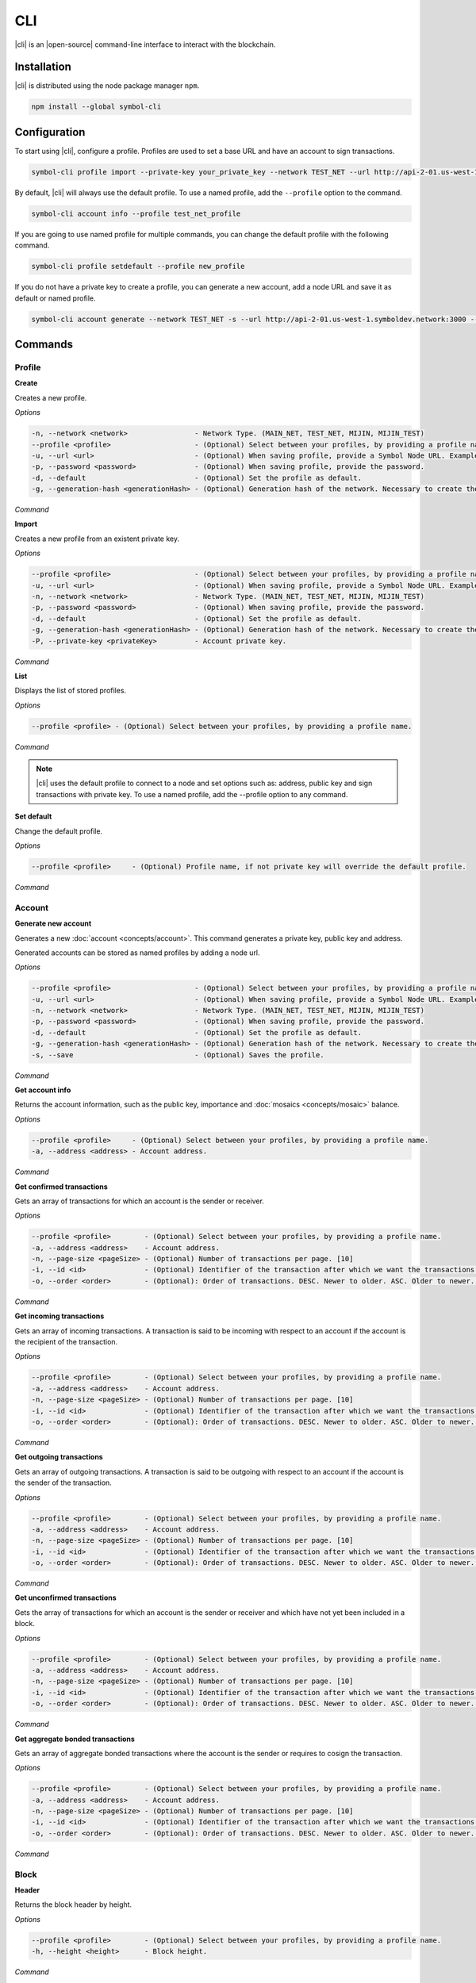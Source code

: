 ####
CLI
####

|cli| is an |open-source| command-line interface to interact with the blockchain.

************
Installation
************

|cli| is distributed using the node package manager ``npm``.

.. code-block:: bash

    npm install --global symbol-cli

*************
Configuration
*************

To start using |cli|, configure a profile.
Profiles are used to set a base URL and have an account to sign transactions.

.. code-block:: bash

    symbol-cli profile import --private-key your_private_key --network TEST_NET --url http://api-2-01.us-west-1.symboldev.network:3000 --password your_password --profile test_net_profile

By default, |cli| will always use the default profile.
To use a named profile, add the ``--profile`` option to the command.

.. code-block:: bash

    symbol-cli account info --profile test_net_profile

If you are going to use named profile for multiple commands, you can change the default profile with the following command.

.. code-block:: bash

    symbol-cli profile setdefault --profile new_profile

If you do not have a private key to create a profile, you can generate a new account, add a node URL and save it as default or named profile.

.. code-block:: bash

    symbol-cli account generate --network TEST_NET -s --url http://api-2-01.us-west-1.symboldev.network:3000 --pasword your_password --profile test_net_profile

********
Commands
********

Profile
=======

**Create**

Creates a new profile.

*Options*

.. code-block:: bash

    -n, --network <network>                - Network Type. (MAIN_NET, TEST_NET, MIJIN, MIJIN_TEST)
    --profile <profile>                    - (Optional) Select between your profiles, by providing a profile name.
    -u, --url <url>                        - (Optional) When saving profile, provide a Symbol Node URL. Example: http://localhost:3000
    -p, --password <password>              - (Optional) When saving profile, provide the password.
    -d, --default                          - (Optional) Set the profile as default.
    -g, --generation-hash <generationHash> - (Optional) Generation hash of the network. Necessary to create the profile offline.

*Command*

.. viewsource:: resources/examples/bash/account/CreatingAnAccountWallet.sh
    :language: bash
    :start-after: #!/bin/sh

**Import**

Creates a new profile from an existent private key.

*Options*

.. code-block:: bash

    --profile <profile>                    - (Optional) Select between your profiles, by providing a profile name.
    -u, --url <url>                        - (Optional) When saving profile, provide a Symbol Node URL. Example: http://localhost:3000
    -n, --network <network>                - Network Type. (MAIN_NET, TEST_NET, MIJIN, MIJIN_TEST)
    -p, --password <password>              - (Optional) When saving profile, provide the password.
    -d, --default                          - (Optional) Set the profile as default.
    -g, --generation-hash <generationHash> - (Optional) Generation hash of the network. Necessary to create the profile offline.
    -P, --private-key <privateKey>         - Account private key.

*Command*

.. viewsource:: resources/examples/bash/account/OpeningAnAccountWallet.sh
    :language: bash
    :start-after: #!/bin/sh

**List**

Displays the list of stored profiles.

*Options*

.. code-block:: bash

     --profile <profile> - (Optional) Select between your profiles, by providing a profile name.

*Command*

.. viewsource:: resources/examples/bash/account/ListingProfiles.sh
    :language: bash
    :start-after: #!/bin/sh

.. note:: |cli| uses the default profile to connect to a node and set options such as: address, public key and sign transactions with private key. To use a named profile, add the --profile option to any command.

**Set default**

Change the default profile.

*Options*

.. code-block:: bash

    --profile <profile>     - (Optional) Profile name, if not private key will override the default profile.

*Command*

.. viewsource:: resources/examples/bash/account/SettingDefaultProfile.sh
    :language: bash
    :start-after: #!/bin/sh

Account
=======

**Generate new account**

Generates a new :doc:`account <concepts/account>`. This command generates a private key, public key and address.

Generated accounts can be stored as named profiles by adding a node url.

*Options*

.. code-block:: bash

    --profile <profile>                    - (Optional) Select between your profiles, by providing a profile name.
    -u, --url <url>                        - (Optional) When saving profile, provide a Symbol Node URL. Example: http://localhost:3000
    -n, --network <network>                - Network Type. (MAIN_NET, TEST_NET, MIJIN, MIJIN_TEST)
    -p, --password <password>              - (Optional) When saving profile, provide the password.
    -d, --default                          - (Optional) Set the profile as default.
    -g, --generation-hash <generationHash> - (Optional) Generation hash of the network. Necessary to create the profile offline.
    -s, --save                             - (Optional) Saves the profile.

*Command*

.. viewsource:: resources/examples/bash/account/CreatingAnAccount.sh
    :language: bash
    :start-after: #!/bin/sh

**Get account info**

Returns the account information, such as the public key, importance and :doc:`mosaics <concepts/mosaic>` balance.

*Options*

.. code-block:: bash

    --profile <profile>     - (Optional) Select between your profiles, by providing a profile name.
    -a, --address <address> - Account address.

*Command*

.. viewsource:: resources/examples/bash/account/GettingAccountInformation.sh
    :language: bash
    :start-after: #!/bin/sh

**Get confirmed transactions**

Gets an array of transactions for which an account is the sender or receiver.

*Options*

.. code-block:: bash

    --profile <profile>        - (Optional) Select between your profiles, by providing a profile name.
    -a, --address <address>    - Account address.
    -n, --page-size <pageSize> - (Optional) Number of transactions per page. [10]
    -i, --id <id>              - (Optional) Identifier of the transaction after which we want the transactions to be returned.
    -o, --order <order>        - (Optional): Order of transactions. DESC. Newer to older. ASC. Older to newer. [DESC]

*Command*

.. viewsource:: resources/examples/bash/account/GettingConfirmedTransactions.sh
    :language: bash
    :start-after: #!/bin/sh

**Get incoming transactions**

Gets an array of incoming transactions. A transaction is said to be incoming with respect to an account if the account is the recipient of the transaction.

*Options*

.. code-block:: bash

    --profile <profile>        - (Optional) Select between your profiles, by providing a profile name.
    -a, --address <address>    - Account address.
    -n, --page-size <pageSize> - (Optional) Number of transactions per page. [10]
    -i, --id <id>              - (Optional) Identifier of the transaction after which we want the transactions to be returned.
    -o, --order <order>        - (Optional): Order of transactions. DESC. Newer to older. ASC. Older to newer. [DESC]

*Command*

.. viewsource:: resources/examples/bash/account/GettingIncomingTransactions.sh
    :language: bash
    :start-after: #!/bin/sh

**Get outgoing transactions**

Gets an array of outgoing transactions. A transaction is said to be outgoing with respect to an account if the account is the sender of the transaction.

*Options*

.. code-block:: bash

    --profile <profile>        - (Optional) Select between your profiles, by providing a profile name.
    -a, --address <address>    - Account address.
    -n, --page-size <pageSize> - (Optional) Number of transactions per page. [10]
    -i, --id <id>              - (Optional) Identifier of the transaction after which we want the transactions to be returned.
    -o, --order <order>        - (Optional): Order of transactions. DESC. Newer to older. ASC. Older to newer. [DESC]

*Command*

.. viewsource:: resources/examples/bash/account/GettingOutgoingTransactions.sh
    :language: bash
    :start-after: #!/bin/sh

**Get unconfirmed transactions**

Gets the array of transactions for which an account is the sender or receiver and which have not yet been included in a block.

*Options*

.. code-block:: bash

    --profile <profile>        - (Optional) Select between your profiles, by providing a profile name.
    -a, --address <address>    - Account address.
    -n, --page-size <pageSize> - (Optional) Number of transactions per page. [10]
    -i, --id <id>              - (Optional) Identifier of the transaction after which we want the transactions to be returned.
    -o, --order <order>        - (Optional): Order of transactions. DESC. Newer to older. ASC. Older to newer. [DESC]

*Command*

.. viewsource:: resources/examples/bash/account/GettingUnconfirmedTransactions.sh
    :language: bash
    :start-after: #!/bin/sh

**Get aggregate bonded transactions**

Gets an array of aggregate bonded transactions where the account is the sender or requires to cosign the transaction.

*Options*

.. code-block:: bash

    --profile <profile>        - (Optional) Select between your profiles, by providing a profile name.
    -a, --address <address>    - Account address.
    -n, --page-size <pageSize> - (Optional) Number of transactions per page. [10]
    -i, --id <id>              - (Optional) Identifier of the transaction after which we want the transactions to be returned.
    -o, --order <order>        - (Optional): Order of transactions. DESC. Newer to older. ASC. Older to newer. [DESC]

*Command*

.. viewsource:: resources/examples/bash/account/GettingAggregateBondedTransactions.sh
    :language: bash
    :start-after: #!/bin/sh

Block
=====

**Header**

Returns the block header by height.

*Options*

.. code-block:: bash

    --profile <profile>        - (Optional) Select between your profiles, by providing a profile name.
    -h, --height <height>      - Block height.

*Command*

.. viewsource:: resources/examples/bash/blockchain/GettingBlockHeader.sh
    :language: bash
    :start-after: #!/bin/sh

**Transactions**

Returns the transactions for a given block height.

*Options*

.. code-block:: bash

    --profile <profile>        - (Optional) Select between your profiles, by providing a profile name.
    -h, --height <height>      - Block height.
    -n, --page-size <pageSize> - (Optional) Number of transactions per page. [10]
    -i, --id <id>              - (Optional) Identifier of the transaction after which we want the transactions to be returned.
    -o, --order <order>        - (Optional): Order of transactions. DESC. Newer to older. ASC. Older to newer. [DESC]

*Command*

.. viewsource:: resources/examples/bash/blockchain/GettingBlockTransactions.sh
    :language: bash
    :start-after: #!/bin/sh

**Receipts**

Returns the receipts for a given block height.

*Options*

.. code-block:: bash

    --profile <profile>        - (Optional) Select between your profiles, by providing a profile name.
    -h, --height <height>      - Block height.

*Command*

.. viewsource:: resources/examples/bash/blockchain/GettingBlockReceipts.sh
    :language: bash
    :start-after: #!/bin/sh

Convert
=======

Utilities to convert  between data types.

**Base32 to Hex Address**

Address Base32 -> Address hex converter.

*Options*

.. code-block:: bash

    -a, --address <address> - Address.

*Command*

.. viewsource:: resources/examples/bash/converter/ConvertBase32ToHexAddress.sh
    :language: bash
    :start-after: #!/bin/sh

**Hex to Base32 Address**

Address hex -> Address Base32 converter.

*Options*

.. code-block:: bash

    -a, --address <address> - Address.

*Command*

.. viewsource:: resources/examples/bash/converter/ConvertHexToBase32Address.sh
    :language: bash
    :start-after: #!/bin/sh

**Namespace name to id**

Namespace name -> NamespaceId converter.

*Options*

.. code-block:: bash

    -n, --namespace-name <namespaceName> - Namespace name.

*Command*

.. viewsource:: resources/examples/bash/converter/ConvertNamespaceNameToId.sh
    :language: bash
    :start-after: #!/bin/sh

**Numeric string to UInt64**

Numeric string -> UInt64 converter.

*Options*

.. code-block:: bash

    -a, --amount <amount> - Numeric string. Example: 12345678

*Command*

.. viewsource:: resources/examples/bash/converter/ConvertNumericStringToUInt64.sh
    :language: bash
    :start-after: #!/bin/sh

**Payload to transaction**

Payload -> Transaction converter.

*Options*

.. code-block:: bash

    -p, --payload <payload> - Transaction payload.

*Command*

.. viewsource:: resources/examples/bash/converter/ConvertPayloadToTransaction.sh
    :language: bash
    :start-after: #!/bin/sh

**Private key to public key**

Private key -> Public key converter.

*Options*

.. code-block:: bash

    -p, --private-key <privateKey> - Private Key.
    -n, --network <network>        - Network Type. (MAIN_NET, TEST_NET, MIJIN, MIJIN_TEST)

*Command*

.. viewsource:: resources/examples/bash/converter/ConvertPrivateKeyToPublicKey.sh
    :language: bash
    :start-after: #!/bin/sh

**Public key to address**

Public key -> Address converter.

*Options*

.. code-block:: bash

    -p, --public-key <publicKey>   - Public Key.
    -n, --network <network>        - Network Type. (MAIN_NET, TEST_NET, MIJIN, MIJIN_TEST)

*Command*

.. viewsource:: resources/examples/bash/converter/ConvertPublicKeyToAddress.sh
    :language: bash
    :start-after: #!/bin/sh

**String to key**

String -> UInt64 converter.

*Options*

.. code-block:: bash

    -v, --value <value> - String value.

*Command*

.. viewsource:: resources/examples/bash/converter/ConvertStringToKey.sh
    :language: bash
    :start-after: #!/bin/sh

Chain
=====

**Chain height**

Returns the current height of the block chain.

*Options*

.. code-block:: bash

    --profile <profile>                      - (Optional) Select between your profiles, by providing a profile name.

*Command*

.. viewsource:: resources/examples/bash/blockchain/GettingBlockchainHeight.sh
    :language: bash
    :start-after: #!/bin/sh

**Chain score**

Gets the current score of the block chain. The higher the score, the better the chain. During synchronization, nodes try to get the best block chain in the network.

*Options*

.. code-block:: bash

    --profile <profile>  - (Optional) Select between your profiles, by providing a profile name.

*Command*

.. viewsource:: resources/examples/bash/blockchain/GettingChainScore.sh
    :language: bash
    :start-after: #!/bin/sh

Metadata
========

**Account**

Returns :doc:`metadata <concepts/metadata>` entries from an account.

*Options*

.. code-block:: bash

    --profile <profile>     - (Optional) Select between your profiles, by providing a profile name.
    -a, --address <address> - Account address.

*Command*

.. viewsource:: resources/examples/bash/metadata/GettingMetadataEntriesAccount.sh
    :language: bash
    :start-after: #!/bin/sh

**Mosaic**

Returns :doc:`metadata <concepts/metadata>` entries from a mosaic.

*Options*

.. code-block:: bash

    --profile <profile>        - (Optional) Select between your profiles, by providing a profile name.
    -m, --mosaic-id <mosaicId> - Mosaic id in hexadecimal format.

*Command*

.. viewsource:: resources/examples/bash/metadata/GettingMetadataEntriesMosaic.sh
    :language: bash
    :start-after: #!/bin/sh

**Namespace**

Returns :doc:`metadata <concepts/metadata>` entries from a namespace.

*Options*

.. code-block:: bash

    --profile <profile>                  - (Optional) Select between your profiles, by providing a profile name.
    -n, --namespace-name <namespaceName> - Namespace name.

*Command*

.. viewsource:: resources/examples/bash/metadata/GettingMetadataEntriesNamespace.sh
    :language: bash
    :start-after: #!/bin/sh

Monitor
=======

|codename| command line interface comes with a set of commands to track events in the blockchain.


**Block**

Monitors new confirmed :doc:`blocks <concepts/block>` harvested on the blockchain.

*Options*

.. code-block:: bash

    --profile <profile> - (Optional) Select between your profiles, by providing a profile name.

*Command*

.. viewsource:: resources/examples/bash/monitor/MonitoringNewBlocks.sh
    :language: bash
    :start-after: #!/bin/sh

**Confirmed transactions**

Monitors new confirmed :doc:`transactions <concepts/transaction>` signed or received by an :doc:`account <concepts/account>`.

*Options*

.. code-block:: bash

    --profile <profile>     - (Optional) Select between your profiles, by providing a profile name.
    -a, --address <address> - Account address.

*Command*

.. viewsource:: resources/examples/bash/monitor/MonitoringTransactionConfirmed.sh
    :language: bash
    :start-after: #!/bin/sh

**Unconfirmed transactions**

Monitors new unconfirmed :doc:`transactions <concepts/transaction>` signed or received by an :doc:`account <concepts/account>`.

*Options*

.. code-block:: bash

    --profile <profile>     - (Optional) Select between your profiles, by providing a profile name.
    -a, --address <address> - Account address.

*Command*

.. viewsource:: resources/examples/bash/monitor/MonitoringTransactionUnconfirmed.sh
    :language: bash
    :start-after: #!/bin/sh

**Aggregate bonded transactions**

Monitors new :ref:`aggregate transactions <aggregate-transaction>` with missing signatures added to an :doc:`account <concepts/account>`.

*Options*

.. code-block:: bash

    --profile <profile>     - (Optional) Select between your profiles, by providing a profile name.
    -a, --address <address> - Account address.

*Command*

.. viewsource:: resources/examples/bash/monitor/MonitoringTransactionAggregateBonded.sh
    :language: bash
    :start-after: #!/bin/sh

**Transaction status**

Monitors :doc:`account <concepts/account>` validation errors.

*Options*

.. code-block:: bash

    --profile <profile>     - (Optional) Select between your profiles, by providing a profile name.
    -a, --address <address> - Account address.

*Command*

.. viewsource:: resources/examples/bash/monitor/MonitoringTransactionStatusError.sh
    :language: bash
    :start-after: #!/bin/sh

**All**

Monitors new blocks, confirmed, aggregate bonded added, and status errors related to an account.

*Options*

.. code-block:: bash

    --profile <profile>     - (Optional) Select between your profiles, by providing a profile name.
    -a, --address <address> - Account address.

*Command*

.. viewsource:: resources/examples/bash/monitor/MonitoringAll.sh
    :language: bash
    :start-after: #!/bin/sh

Mosaic
======

**Info**

Gets information from a :doc:`mosaic <concepts/mosaic>`.

*Options*

.. code-block:: bash

    --profile <profile>            - (Optional) Select between your profiles, by providing a profile name.
    -m, --mosaic-id <mosaicId>     - Mosaic id in hexadecimal format.

*Command*

.. viewsource:: resources/examples/bash/mosaic/GettingMosaicInformation.sh
    :language: bash
    :start-after: #!/bin/sh

Namespace
=========

**Info**

Gets information from a :doc:`namespace <concepts/namespace>`.

*Options*

.. code-block:: bash

    --profile <profile>                  - (Optional) Select between your profiles, by providing a profile name.
    -n, --namespace-name <namespaceName> - Namespace name. Example: cat.currency
    -h, --namespace-id <namespaceId>     - Namespace id in hexadecimal.

*Command*

.. viewsource:: resources/examples/bash/namespace/GettingNamespaceInformation.sh
    :language: bash
    :start-after: #!/bin/sh

**Owned**

Gets all the :doc:`namespaces <concepts/namespace>` owned by an account.

*Options*

.. code-block:: bash

    --profile <profile>                  - (Optional) Select between your profiles, by providing a profile name.
    -a, --address <address>              - Account address.

*Command*

.. viewsource:: resources/examples/bash/namespace/GettingNamespacesOwned.sh
    :language: bash
    :start-after: #!/bin/sh

**Alias**

Gets the mosaic id or address behind an namespace.

*Options*

.. code-block:: bash

    --profile <profile> - (Optional) Select between your profiles, by providing a profile name.
    -n, --namespace-name <namespaceName> - Namespace name.

*Command*

.. viewsource:: resources/examples/bash/namespace/GettingAliasResolution.sh
    :language: bash
    :start-after: #!/bin/sh

Node
====

Get node related information.

**Health**

Gets information about the connection and services status.

*Options*

.. code-block:: bash

    --profile <profile>  - (Optional) Select between your profiles, by providing a profile name.

*Command*

.. viewsource:: resources/examples/bash/node/GettingHealth.sh
    :language: bash
    :start-after: #!/bin/sh

**Info**

Gets information about the node.

*Options*

.. code-block:: bash

    --profile <profile>  - (Optional) Select between your profiles, by providing a profile name.

*Command*

.. viewsource:: resources/examples/bash/node/GettingInfo.sh
    :language: bash
    :start-after: #!/bin/sh

**Server info**

Gets the REST server components versions.

*Options*

.. code-block:: bash

    --profile <profile>  - (Optional) Select between your profiles, by providing a profile name.

*Command*

.. viewsource:: resources/examples/bash/node/GettingServerInfo.sh
    :language: bash
    :start-after: #!/bin/sh

**Storage**

Gets diagnostic information about the node storage.

*Options*

.. code-block:: bash

    --profile <profile>  - (Optional) Select between your profiles, by providing a profile name.

*Command*

.. viewsource:: resources/examples/bash/node/GettingStorageInfo.sh
    :language: bash
    :start-after: #!/bin/sh

Transaction
===========

Transactions are signed with the profiles created with ``symbol-cli profile create``, ``symbol-cli profile import``, or ``symbol-cli account generate -s``.

By default, the developer has to query if a transaction announced to the network has been included in a block or not with the command ``symbol-cli transaction status``.
To wait until the transaction gets confirmed or rejected, pass the ``--sync`` option to the transaction command.

**Transaction Info**

Returns transaction information given a hash.

*Options*

.. code-block:: bash

    --profile <profile> - (Optional) Select between your profiles, by providing a profile name.
    -h, --hash <hash>   - Transaction hash.

*Command*

.. viewsource:: resources/examples/bash/monitor/GettingTransactionInfo.sh
    :language: bash
    :start-after: #!/bin/sh

**Transaction Status**

Gets the confirmation status of a transaction.

*Options*

.. code-block:: bash

    --profile <profile> - (Optional) Select between your profiles, by providing a profile name.
    -h, --hash <hash>   - Transaction hash.

*Command*

.. viewsource:: resources/examples/bash/monitor/GettingTransactionStatus.sh
    :language: bash
    :start-after: #!/bin/sh

**AccountLinkTransaction**

Delegates the account importance to a :ref:`proxy account <account-link-transaction>`.

*Options*

.. code-block:: bash

    --profile <profile>          - (Optional) Select between your profiles, by providing a profile name.
    -p, --password <password>    - Profile password.
    -f, --max-fee <maxFee>       - Maximum fee (absolute amount).
    --sync                       - (Optional) Wait until the server confirms or rejects the transaction.
    --announce                   - (Optional) Announce the transaction without double confirmation.
    -u, --public-key <publicKey> - Remote account public key.
    -a, --action <action>        - Alias action (1: Link, 0: Unlink).

*Command*

.. viewsource:: resources/examples/bash/accountlink/ActivatingDelegatedHarvestingAccountLink.sh
    :language: bash
    :start-after: #!/bin/sh

**AccountMetadataTransaction**

Adds :doc:`custom data <concepts/metadata>` to an account (requires internet connection).

*Options*

.. code-block:: bash

    --profile <profile>                       - (Optional) Select between your profiles, by providing a profile name.
    -p, --password <password>                 - Profile password.
    -f, --max-fee <maxFee>                    - Maximum fee (absolute amount).
    --sync                                    - (Optional) Wait until the server confirms or rejects the transaction.
    --announce                                - (Optional) Announce the transaction without double confirmation.
    -F, --max-fee-hash-lock <maxFeeHashLock>  - Maximum fee (absolute amount) to announce the hash lock transaction.
    -D, --duration <duration>                 - Hash lock duration expressed in blocks. [480]
    -L, --amount <amount>                     - Relative amount of network mosaic to lock. [10]
    -t, --target-public-key <targetPublicKey> - Metadata target public key.
    -k, --key <key>                           - Metadata key (UInt64) in hexadecimal format.
    -v, --value <value>                       - Metadata value.

*Command*

.. viewsource:: resources/examples/bash/metadata/AssigningMetadataToAnAccount.sh
    :language: bash
    :start-after: #!/bin/sh

**CosignatureTransaction**

Cosigns and announces an :ref:`AggregateBondedTransaction <aggregate-transaction>`.

*Options*

.. code-block:: bash

    --profile <profile> - (Optional) Select between your profiles, by providing a profile name.
    -p, --password <password>    - Profile password.
    -h, --hash <hash>   - Aggregate bonded transaction hash to be signed.

*Command*

.. viewsource:: resources/examples/bash/aggregate/CosigningAggregateBondedTransactions.sh
    :language: bash
    :start-after: #!/bin/sh

**MosaicDefinitionTransaction**

Creates a new :doc:`mosaic <concepts/mosaic>`.

*Options*

.. code-block:: bash

    --profile <profile>               - (Optional) Select between your profiles, by providing a profile name.
    -p, --password <password>         - Profile password.
    -f, --max-fee <maxFee>            - Maximum fee (absolute amount).
    --sync                            - (Optional) Wait until the server confirms or rejects the transaction.
    --announce                        - (Optional) Announce the transaction without double confirmation.
    -a, --amount <amount>             - Initial supply of mosaics.
    -t, --transferable                - (Optional) Mosaic transferable.
    -s, --supply-mutable              - (Optional) Mosaic supply mutable.
    -r, --restrictable                - (Optional) Mosaic restrictable.
    -d, --divisibility <divisibility> - Mosaic divisibility, from 0 to 6.
    -u, --duration <duration>         - Mosaic duration in amount of blocks.
    -n, --non-expiring                - (Optional) Mosaic non-expiring.

*Command*

.. viewsource:: resources/examples/bash/mosaic/CreatingAMosaic.sh
    :language: bash
    :start-after: #!/bin/sh

**MosaicAddressRestriction**

Sets a :doc:`mosaic restriction <concepts/mosaic-restriction>` to an specific address (requires internet connection).

*Options*

.. code-block:: bash

    --profile <profile>                               - (Optional) Select between your profiles, by providing a profile name.
    -p, --password <password>                         - Profile password.
    -f, --max-fee <maxFee>                            - Maximum fee (absolute amount).
    --sync                                            - (Optional) Wait until the server confirms or rejects the transaction.
    --announce                                        - (Optional) Announce the transaction without double confirmation.
    -F, --max-fee-hash-lock <maxFeeHashLock>          - Maximum fee (absolute amount) to announce the hash lock transaction.
    -D, --duration <duration>                         - Hash lock duration expressed in blocks. [480]
    -L, --amount <amount>                             - Relative amount of network mosaic to lock. [10]
    -m, --mosaic-id <mosaicId>                        - Mosaic identifier or @alias being restricted
    -a, --target-address <targetAddress>              - Address or @alias being restricted.
    -k, --restriction-key <restrictionKey>            - Restriction key.
    -V, --new-restriction-value <newRestrictionValue> - New restriction value.

*Command*

.. viewsource:: resources/examples/bash/restriction/RestrictingMosaicTransfersMosaicAddressRestriction.sh
    :language: bash
    :start-after: #!/bin/sh

**AddressAliasTransaction**

Links a namespace to an :doc:`address <concepts/account>`.

*Options*

.. code-block:: bash

    --profile <profile>                  - (Optional) Select between your profiles, by providing a profile name.
    -p, --password <password>            - Profile password.
    -f, --max-fee <maxFee>               - Maximum fee (absolute amount).
    --sync                               - (Optional) Wait until the server confirms or rejects the transaction.
    --announce                           - (Optional) Announce the transaction without double confirmation.
    -a, --action <action>                - Alias action (1: Link, 0: Unlink).
    -a, --address <address>              - Account address.
    -n, --namespace-name <namespaceName> - Namespace name.

*Command*

.. viewsource:: resources/examples/bash/namespace/LinkNamespaceAddress.sh
    :language: bash
    :start-after: #!/bin/sh

**MosaicAliasTransaction**

Links a namespace to a :doc:`mosaic <concepts/mosaic>`.

*Options*

.. code-block:: bash

    --profile <profile>                  - (Optional) Select between your profiles, by providing a profile name.
    -p, --password <password>            - Profile password.
    -f, --max-fee <maxFee>               - Maximum fee (absolute amount).
    --sync                               - (Optional) Wait until the server confirms or rejects the transaction.
    --announce                           - (Optional) Announce the transaction without double confirmation.
    -a, --action <action>                - Alias action (1: Link, 0: Unlink).
    -m, --mosaic-id <mosaicId>           - Mosaic id in hexadecimal format.
    -n, --namespace-name <namespaceName> - Namespace name.

*Command*

.. viewsource:: resources/examples/bash/namespace/LinkNamespaceMosaic.sh
    :language: bash
    :start-after: #!/bin/sh

**MosaicGlobalRestriction**

Sets a :doc:`global mosaic restriction <concepts/mosaic-restriction>` to a mosaic (requires internet connection).

*Options*

.. code-block:: bash

    --profile <profile>                               - (Optional) Select between your profiles, by providing a profile name.
    -p, --password <password>                         - Profile password.
    -f, --max-fee <maxFee>                            - Maximum fee (absolute amount).
    --sync                                            - (Optional) Wait until the server confirms or rejects the transaction.
    --announce                                        - (Optional) Announce the transaction without double confirmation.
    -F, --max-fee-hash-lock <maxFeeHashLock>          - Maximum fee (absolute amount) to announce the hash lock transaction.
    -D, --duration <duration>                         - Hash lock duration expressed in blocks. [480]
    -L, --amount <amount>                             - Relative amount of network mosaic to lock. [10]
    -m, --mosaic-id <mosaicId>                        - Mosaic identifier or @alias being restricted.
    -r, --reference-mosaic-id <referenceMosaicId>     - (Optional) Identifier of the mosaic providing the restriction key. [0000000000000000]
    -k, --restriction-key <restrictionKey>            - Restriction key relative to the reference mosaic identifier.
    -V, --new-restriction-value <newRestrictionValue> - New restriction value.
    -T, --new-restriction-type <newRestrictionType>   - New restriction type.

*Command*

.. viewsource:: resources/examples/bash/restriction/RestrictingMosaicTransfersMosaicGlobalRestriction.sh
    :language: bash
    :start-after: #!/bin/sh

**MosaicMetadataTransaction**

Adds :doc:`custom data <concepts/metadata>` to a mosaic (requires internet connection).

*Options*

.. code-block:: bash

    --profile <profile>                       - (Optional) Select between your profiles, by providing a profile name.
    -p, --password <password>                 - Profile password.
    -f, --max-fee <maxFee>                    - Maximum fee (absolute amount).
    --sync                                    - (Optional) Wait until the server confirms or rejects the transaction.
    --announce                                - (Optional) Announce the transaction without double confirmation.
    -F, --max-fee-hash-lock <maxFeeHashLock>  - Maximum fee (absolute amount) to announce the hash lock transaction.
    -D, --duration <duration>                 - Hash lock duration expressed in blocks. [480]
    -L, --amount <amount>                     - Relative amount of network mosaic to lock. [10]
    -m, --mosaic-id <mosaicId>                - Mosaic id be assigned metadata in hexadecimal format.
    -t, --target-public-key <targetPublicKey> - Mosaic id owner account public key.
    -k, --key <key>                           - Metadata key (UInt64) in hexadecimal format.
    -v, --value <value>                       - Value of metadata key.

*Command*

.. viewsource:: resources/examples/bash/metadata/AssigningMetadataToAMosaic.sh
    :language: bash
    :start-after: #!/bin/sh

**MosaicSupplyChangeTransaction**

Changes a mosaic :doc:`mosaic <concepts/mosaic>`.

*Options*

.. code-block:: bash

    --profile <profile>        - (Optional) Select between your profiles, by providing a profile name.
    -p, --password <password>  - Profile password.
    -f, --max-fee <maxFee>     - Maximum fee (absolute amount).
    --sync                     - (Optional) Wait until the server confirms or rejects the transaction.
    --announce                 - (Optional) Announce the transaction without double confirmation.
    -a, --action <action>      - Mosaic supply change action (1: Increase, 0: Decrease).
    -m, --mosaic-id <mosaicId> - Mosaic id in hexadecimal format.
    -d, --amount <amount>      - Atomic amount of supply change.

*Command*

.. viewsource:: resources/examples/bash/mosaic/ModifyingMosaicSupply.sh
    :language: bash
    :start-after: #!/bin/sh

**MultisigModificationAccountTransaction**

Create or modify a :doc:`multisig account <concepts/multisig-account>`.

.. note:: The command only supports to add or remove one account as a cosignatory at a time.

*Options*

.. code-block:: bash

    --profile <profile>                                          - (Optional) Select between your profiles, by providing a profile name.
    -p, --password <password>                                    - Profile password.
    -f, --max-fee <maxFee>                                       - Maximum fee (absolute amount).
    --announce                                                   - (Optional) Announce the transaction without double confirmation.
    -F, --max-fee-hash-lock <maxFeeHashLock>                     - Maximum fee (absolute amount) to announce the hash lock transaction.
    -D, --duration <duration>                                    - Hash lock duration expressed in blocks. [480]
    -L, --amount <amount>                                        - Relative amount of network mosaic to lock. [10]
    -R, --min-removal-delta <minRemovalDelta>                    - (Optional) Number of signatures needed to remove a cosignatory.  [0]
    -A, --min-approval-delta <minApprovalDelta>                  - (Optional) Number of signatures needed to approve a transaction. [0]
    -a, --action <action>                                        - Modification Action (1: Add, 0: Remove).
    -p, --cosignatory-public-key <cosignatoryPublicKey>          - Cosignatory accounts public keys (separated by a comma).
    -u, --multisig-account-public-key <multisigAccountPublicKey> - Multisig account public key.

*Command*

.. viewsource:: resources/examples/bash/multisig/ModifyingAMultisigAccount.sh
    :language: bash
    :start-after: #!/bin/sh

**NamespaceRegistrationTransaction**

Registers a :doc:`namespace <concepts/namespace>`.

*Options*

.. code-block:: bash

    --profile <profile>            - (Optional) Select between your profiles, by providing a profile name.
    -p, --password <password>      - Profile password.
    -f, --max-fee <maxFee>         - Maximum fee (absolute amount).
    --sync                         - (Optional) Wait until the server confirms or rejects the transaction.
    --announce                     - (Optional) Announce the transaction without double confirmation.
    -n, --name <name>              - Namespace name.
    -r, --rootnamespace            - Root namespace.
    -s, --subnamespace             - Sub namespace.
    -d, --duration <duration>      - Duration (use it with --rootnamespace).
    -a, --parent-name <parentName> - Parent namespace name (use it with --subnamespace).

*Command*

Register a root namespace:

.. viewsource:: resources/examples/bash/namespace/RegisteringANamespace.sh
    :language: bash
    :start-after: #!/bin/sh

Register a subnamespace:

.. viewsource:: resources/examples/bash/namespace/RegisteringASubnamespace.sh
    :language: bash
    :start-after: #!/bin/sh

**NamespaceMetadataTransaction**

Adds :doc:`custom data <concepts/metadata>` to a namespace (requires internet connection).

*Options*

.. code-block:: bash

    --profile <profile>                       - (Optional) Select between your profiles, by providing a profile name.
    -p, --password <password>                 - Profile password.
    -f, --max-fee <maxFee>                    - Maximum fee (absolute amount).
    --sync                                    - (Optional) Wait until the server confirms or rejects the transaction.
    --announce                                - (Optional) Announce the transaction without double confirmation.
    -F, --max-fee-hash-lock <maxFeeHashLock>  - Maximum fee (absolute amount) to announce the hash lock transaction.
    -D, --duration <duration>                 - Hash lock duration expressed in blocks. [480]
    -L, --amount <amount>                     - Relative amount of network mosaic to lock. [10]
    -n, --namespace-id <namespaceId>          - Mosaic id be assigned metadata in hexadecimal format.
    -t, --target-public-key <targetPublicKey> - Namespace id owner account public key.
    -k, --key <key>                           - Key of metadata.
    -v, --value <value>                       - Metadata key (UInt64) in hexadecimal format.

*Command*

.. viewsource:: resources/examples/bash/metadata/AssigningMetadataToANamespace.sh
    :language: bash
    :start-after: #!/bin/sh

**SecretLockTransaction**

Announces a :doc:`SecretLockTransaction <concepts/cross-chain-swaps>`.

*Options*

.. code-block:: bash

    --profile <profile>                        - (Optional) Select between your profiles, by providing a profile name.
    -p, --password <password>                  - Profile password.
    -f, --max-fee <maxFee>                     - Maximum fee (absolute amount).
    --sync                                     - (Optional) Wait until the server confirms or rejects the transaction.
    --announce                                 - (Optional) Announce the transaction without double confirmation.
    -m, --mosaic-id <mosaicId>                 - Locked mosaic identifier or @alias.
    -a, --amount <amount>                      - Amount of mosaic units to lock.
    -d, --duration <duration>                  - Number of blocks for which a lock should be valid. Duration is allowed to lie up to 30 days. If reached, the mosaics will be returned to the initiator.
    -s, --secret <secret>                      - Proof hashed in hexadecimal format.
    -H, --hash-algorithm <hashAlgorithm>       - Algorithm used to hash the proof (0: Op_Sha3_256, 1: Op_Keccak_256, 2: Op_Hash_160, 3: Op_Hash_256).
    -r, --recipient-address <recipientAddress> - Address or @alias that receives the funds once unlocked.

*Command*

.. viewsource:: resources/examples/bash/secretlock/AnnouncingASecretLockTransaction.sh
    :language: bash
    :start-after: #!/bin/sh

**PersistentHarvestDelegationTransaction**

Requests a node to add a :doc:`remote account <concepts/harvesting>` as a delegated harvester.

*Options*

.. code-block:: bash

    --profile <profile>                             - (Optional) Select between your profiles, by providing a profile name.
    -p, --password <password>                       - Profile password.
    -f, --max-fee <maxFee>                          - Maximum fee (absolute amount).
    --sync                                          - (Optional) Wait until the server confirms or rejects the transaction.
    --announce                                      - (Optional) Announce the transaction without double confirmation.
    -F, --max-fee-hash-lock <maxFeeHashLock>        - Maximum fee (absolute amount) to announce the hash lock transaction.
    -D, --duration <duration>                       - Hash lock duration expressed in blocks. [480]
    -L, --amount <amount>                           - Relative amount of network mosaic to lock. [10]
    -r, --remote-private-key <remotePrivateKey>     - Private key of the remote account.
    -u, --recipient-public-key <recipientPublicKey> - Public key of the node to request persistent harvesting delegation.

*Command*

.. viewsource:: resources/examples/bash/accountlink/ActivatingDelegatedHarvestingPersistentRequest.sh
    :language: bash
    :start-after: #!/bin/sh

**SecretLockTransaction**

Announces a :doc:`SecretLockTransaction <concepts/cross-chain-swaps>`.

*Options*

.. code-block:: bash

    --profile <profile>                        - (Optional) Select between your profiles, by providing a profile name.
    -p, --password <password>                  - Profile password.
    -f, --max-fee <maxFee>                     - Maximum fee (absolute amount).
    --sync                                     - (Optional) Wait until the server confirms or rejects the transaction.
    --announce                                 - (Optional) Announce the transaction without double confirmation.
    -m, --mosaic-id <mosaicId>                 - Locked mosaic identifier or @alias.
    -a, --amount <amount>                      - Amount of mosaic units to lock.
    -d, --duration <duration>                  - Number of blocks for which a lock should be valid. Duration is allowed to lie up to 30 days. If reached, the mosaics will be returned to the initiator.
    -s, --secret <secret>                      - Proof hashed in hexadecimal format.
    -H, --hash-algorithm <hashAlgorithm>       - Algorithm used to hash the proof (0: Op_Sha3_256, 1: Op_Keccak_256, 2: Op_Hash_160, 3: Op_Hash_256).
    -r, --recipient-address <recipientAddress> - Address or @alias that receives the funds once unlocked.

*Command*

.. viewsource:: resources/examples/bash/secretlock/AnnouncingASecretLockTransaction.sh
    :language: bash
    :start-after: #!/bin/sh

**SecretProofTransaction**

Announces a :doc:`SecretProofTransaction <concepts/cross-chain-swaps>`.

*Options*

.. code-block:: bash

    --profile <profile>                        - (Optional) Select between your profiles, by providing a profile name.
    -p, --password <password>                  - Profile password.
    -f, --max-fee <maxFee>                     - Maximum fee (absolute amount).
    --sync                                     - (Optional) Wait until the server confirms or rejects the transaction.
    --announce                                 - (Optional) Announce the transaction without double confirmation.
    -s, --secret <secret>                      - Proof hashed in hexadecimal.
    -p, --proof <proof>                        - Original random set of bytes in hexadecimal.
    -H, --hash-algorithm <hashAlgorithm>       - Algorithm used to hash the proof (0: Op_Sha3_256, 1: Op_Keccak_256, 2: Op_Hash_160, 3: Op_Hash_256).
    -r, --recipient-address <recipientAddress> - Address or @alias that receives the funds once unlocked.

*Command*

.. viewsource:: resources/examples/bash/secretlock/AnnouncingASecretProofTransaction.sh
    :language: bash
    :start-after: #!/bin/sh

**AccountAddressRestrictionTransaction**

:doc:`Allow or block <concepts/account-restriction>` incoming and outgoing transactions for a given a set of addresses.

*Options*

.. code-block:: bash

    --profile <profile>                        - (Optional) Select between your profiles, by providing a profile name.
    -p, --password <password>                  - Profile password.
    -f, --max-fee <maxFee>                     - Maximum fee (absolute amount).
    --sync                                     - (Optional) Wait until the server confirms or rejects the transaction.
    --announce                                 - (Optional) Announce the transaction without double confirmation.
    -f, --flags <flags>                        - Restriction flags.(0: AllowOutgoingAddress, 1: BlockOutgoingAddress, 2: AllowIncomingAddress, 3: BlockIncomingAddress)
    -a, --action <action>                      - Modification action. (1: Add, 0: Remove).
    -v, --recipient-address <recipientAddress> - Address or @alias to allow/block.

*Command*

.. viewsource:: resources/examples/bash/restriction/AnnouncingAccountAddressRestrictionTransaction.sh
    :language: bash
    :start-after: #!/bin/sh

**AccountMosaicRestrictionTransaction**

:doc:`Allow or block Ann<concepts/account-restriction>` incoming transactions containing a given set of mosaics.

*Options*

.. code-block:: bash

    --profile <profile>        - (Optional) Select between your profiles, by providing a profile name.
    -p, --password <password>  - Profile password.
    -f, --max-fee <maxFee>     - Maximum fee (absolute amount).
    --sync                     - (Optional) Wait until the server confirms or rejects the transaction.
    --announce                 - (Optional) Announce the transaction without double confirmation.
    -f, --flags <flags>        - Restriction flags.(0: AllowMosaic, 1: BlockMosaic)
    -a, --action <action>      - Modification action. (1: Add, 0: Remove).
    -v, --mosaic-id <mosaicId> - Mosaic or @alias to allow / block.

*Command*

.. viewsource:: resources/examples/bash/restriction/AnnouncingAccountMosaicRestrictionTransaction.sh
    :language: bash
    :start-after: #!/bin/sh

**AccountOperationRestrictionTransaction**

:doc:`Allow or block <concepts/account-restriction>` outgoing transactions by transaction type.

*Options*

.. code-block:: bash

    --profile <profile>                      - (Optional) Select between your profiles, by providing a profile name.
    -p, --password <password>                - Profile password.
    -f, --max-fee <maxFee>                   - Maximum fee (absolute amount).
    --sync                                   - (Optional) Wait until the server confirms or rejects the transaction.
    --announce                               - (Optional) Announce the transaction without double confirmation.
    -f, --flags <flags>                      - Restriction flag. (0: AllowOutgoingTransactionType, 1: BlockOutgoingTransactionType)
    -a, --action <action>                    - Modification action. (1: Add, 0: Remove).
    -v, --transaction-type <transactionType> - Transaction type formatted as hex.

*Command*

.. viewsource:: resources/examples/bash/restriction/AnnouncingAccountOperationRestrictionTransaction.sh
    :language: bash
    :start-after: #!/bin/sh

**TransferTransaction**

Announces a :ref:`TransferTransaction <transfer-transaction>` to an account exchanging value and/or data. For this transaction provide recipient, message and :doc:`mosaics <concepts/mosaic>`.

You can send ``multiple mosaics`` splitting them with a comma, e.g: @cat.currency::10000000,7cdf3b117a3c40cc::10. The ``mosaic amount`` after :: is in ``absolute value`` so 1 @cat.currency is 1000000 (divisibility 6).

*Options*

.. code-block:: bash

    --profile <profile>                             - (Optional) Select between your profiles, by providing a profile name.
    -p, --password <password>                       - Profile password.
    -f, --max-fee <maxFee>                          - Maximum fee (absolute amount).
    --sync                                          - (Optional) Wait until the server confirms or rejects the transaction.
    --announce                                      - (Optional) Announce the transaction without double confirmation.
    -r, --recipient-address <recipientAddress>      - Recipient address or @alias.
    -m, --message <message>                         - Transaction message.
    -c, --mosaics <mosaics>                         - Mosaic to transfer in the format (mosaicId(hex)|@aliasName)::absoluteAmount. Add multiple mosaics with commas.
    -e, --encrypted                                 - (Optional) Send an encrypted message. If you set this value, you should set the value of 'recipientPublicKey' as well).
    -u, --recipient-public-key <recipientPublicKey> - (Optional) The recipient public key in an encrypted message.

*Command*

Regular transfer transaction:

.. viewsource:: resources/examples/bash/transfer/SendingATransferTransaction.sh
    :language: bash
    :start-after: #!/bin/sh

Transfer transaction with encrypted message:

.. viewsource:: resources/examples/bash/transfer/SendingAnEncryptedTransferTransaction.sh
    :language: bash
    :start-after: #!/bin/sh

Restriction
===========

**Get account restrictions**

Returns the account restrictions attached to an address.

*Options*

.. code-block:: bash

    --profile <profile>     - (Optional) Select between your profiles, by providing a profile name.
    -a, --address <address> - Account address

*Command*

.. viewsource:: resources/examples/bash/restriction/GettingAccountRestrictions.sh
    :language: bash
    :start-after: #!/bin/sh

**Get mosaic global restrictions**

Returns the :ref:`global restrictions <mosaic-global-restriction-transaction>` assigned to a mosaic.

*Options*

.. code-block:: bash

    --profile <profile>        - (Optional) Select between your profiles, by providing a profile name.
    -m, --mosaic-id <mosaicId> - Mosaic id in hexadecimal format.

*Command*

.. viewsource:: resources/examples/bash/restriction/GettingMosaicGlobalRestrictions.sh
    :language: bash
    :start-after: #!/bin/sh

**Get mosaic address restrictions**

Returns the :ref:`mosaic address restrictions <mosaic-address-restriction-transaction>` assigned to an address.

*Options*

.. code-block:: bash

    --profile <profile>        - (Optional) Select between your profiles, by providing a profile name.
    -m, --mosaic-id <mosaicId> - Mosaic id in hexadecimal format.
    -a, --address <address>    - Account address.

*Command*

.. viewsource:: resources/examples/bash/restriction/GettingMosaicAddressRestrictions.sh
    :language: bash
    :start-after: #!/bin/sh

.. |open-source| raw:: html

   <a href="https://github.com/nemtech/symbol-cli" target="_blank">open-source</a>
